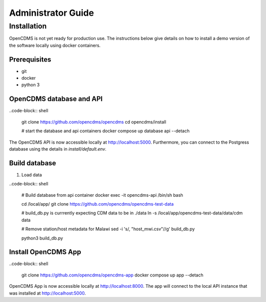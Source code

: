 Administrator Guide
===================

Installation
------------

OpenCDMS is not yet ready for production use. The instructions below give details on how to install a demo version of the software locally using docker containers.

Prerequisites
~~~~~~~~~~~~~
- git
- docker
- python 3


OpenCDMS database and API
~~~~~~~~~~~~~~~~~~~~~~~~~

..code-block:: shell
    
    git clone https://github.com/opencdms/opencdms
    cd opencdms/install

    # start the database and api containers
    docker compose up database api --detach

The OpenCDMS API is now accessible locally at http://localhost:5000. Furthermore, you can connect to the Postgress database using the details in `install/default.env`.

Build database
~~~~~~~~~~~~~~

1. Load data

..code-block:: shell

    # Build database from api container
    docker exec -it opencdms-api /bin/sh
    bash
    
    cd /local/app/
    git clone https://github.com/opencdms/opencdms-test-data
    
    # build_db.py is currrently expecting CDM data to be in ./data
    ln -s /local/app/opencdms-test-data/data/cdm data
    
    # Remove station/host metadata for Malawi
    sed -i 's/, "host_mwi.csv"//g' build_db.py
    
    python3 build_db.py


Install OpenCDMS App
~~~~~~~~~~~~~~~~~~~~

..code-block:: shell
    
    git clone https://github.com/opencdms/opencdms-app
    docker compose up app --detach


OpenCDMS App is now accessible locally at http://localhost:8000. The app will connect to the local API instance that was installed at http://localhost:5000.
